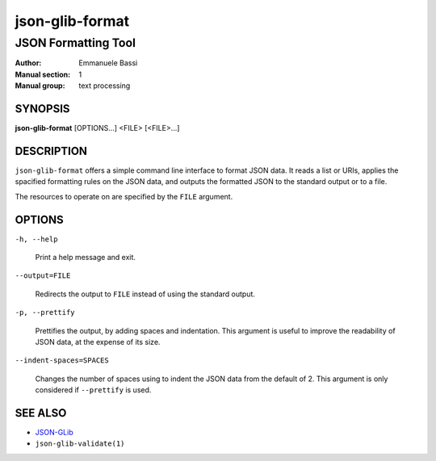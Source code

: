 .. _json-glib-format:

================
json-glib-format
================

--------------------
JSON Formatting Tool
--------------------

:Author: Emmanuele Bassi
:Manual section: 1
:Manual group: text processing

SYNOPSIS
--------
|   **json-glib-format** [OPTIONS...] <FILE> [<FILE>...]

DESCRIPTION
-----------

``json-glib-format`` offers a simple command line interface to format JSON data.
It reads a list or URIs, applies the spacified formatting rules on the JSON
data, and outputs the formatted JSON to the standard output or to a file.

The resources to operate on are specified by the ``FILE`` argument.

OPTIONS
-------

``-h, --help``

  Print a help message and exit.

``--output=FILE``

  Redirects the output to ``FILE`` instead of using the standard output.

``-p, --prettify``

  Prettifies the output, by adding spaces and indentation. This argument is
  useful to improve the readability of JSON data, at the expense of its size.

``--indent-spaces=SPACES``

  Changes the number of spaces using to indent the JSON data from the default
  of 2. This argument is only considered if ``--prettify`` is used.

SEE ALSO
--------

* `JSON-GLib <https://gitlab.gnome.org/GNOME/json-glib>`__
* ``json-glib-validate(1)``
